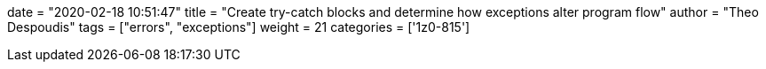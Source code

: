 +++
date = "2020-02-18 10:51:47"
title = "Create try-catch blocks and determine how exceptions alter program flow"
author = "Theo Despoudis"
tags = ["errors", "exceptions"]
weight = 21
categories = ['1z0-815']
+++



